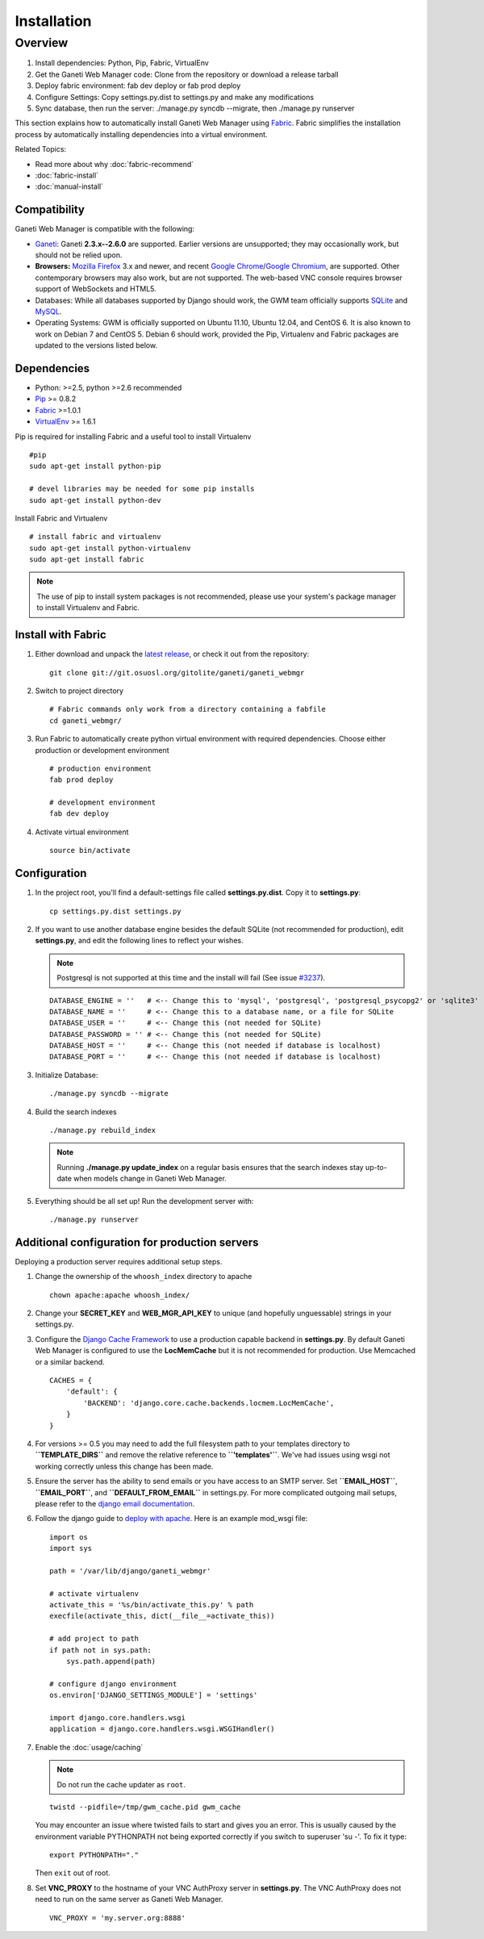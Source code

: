 Installation
============

.. Note: Installing from the tarball is the preferred method. After
         installing the dependencies, please download the tarball instead of
         cloning the repository.

Overview
~~~~~~~~

#. Install dependencies: Python, Pip, Fabric, VirtualEnv
#. Get the Ganeti Web Manager code: Clone from the repository or
   download a release tarball
#. Deploy fabric environment: fab dev deploy or fab prod deploy
#. Configure Settings: Copy settings.py.dist to settings.py and make
   any modifications
#. Sync database, then run the server: ./manage.py syncdb --migrate,
   then ./manage.py runserver

This section explains how to automatically install Ganeti Web Manager
using Fabric_. Fabric simplifies the installation process by
automatically installing dependencies into a virtual environment.

Related Topics:

-  Read more about why :doc:`fabric-recommend`
-  :doc:`fabric-install`
-  :doc:`manual-install`

.. _Fabric: http://docs.fabfile.org/

Compatibility
-------------

Ganeti Web Manager is compatible with the following:

- `Ganeti`_: Ganeti **2.3.x--2.6.0** are supported. Earlier versions are
  unsupported; they may occasionally work, but should not be relied upon.
- **Browsers:** `Mozilla Firefox`_ 3.x and newer, and recent `Google
  Chrome`_/`Google Chromium`_, are supported. Other contemporary browsers may
  also work, but are not supported. The web-based VNC
  console requires browser support of WebSockets and HTML5.
- Databases: While all databases supported by Django should work, the GWM team
  officially supports `SQLite`_ and `MySQL`_.
- Operating Systems: GWM is officially supported on Ubuntu 11.10, Ubuntu
  12.04, and CentOS 6. It is also known to work on Debian 7 and CentOS 5.
  Debian 6 should work, provided the Pip, Virtualenv and Fabric packages are
  updated to the versions listed below.

.. _Ganeti: http://code.google.com/p/ganeti/
.. _Mozilla Firefox: http://mozilla.com/firefox
.. _Google Chrome: http://www.google.com/chrome/
.. _Google Chromium: http://www.chromium.org/
.. _SQLite: https://sqlite.org/
.. _MySQL: https://www.mysql.com/

Dependencies
------------

-  Python: >=2.5, python >=2.6 recommended
-  `Pip <http://www.pip-installer.org/en/latest/index.html>`_ >= 0.8.2
-  Fabric_ >=1.0.1
-  `VirtualEnv <http://pypi.python.org/pypi/virtualenv>`_ >= 1.6.1

Pip is required for installing Fabric and a useful tool to install
Virtualenv

::

    #pip
    sudo apt-get install python-pip

    # devel libraries may be needed for some pip installs
    sudo apt-get install python-dev

Install Fabric and Virtualenv

::

    # install fabric and virtualenv
    sudo apt-get install python-virtualenv
    sudo apt-get install fabric

.. Note:: The use of pip to install system packages is not recommended,
          please use your system's package manager to install Virtualenv and
          Fabric.

Install with Fabric
-------------------

#. Either download and unpack the `latest
   release <http://code.osuosl.org/projects/ganeti-webmgr/files>`_, or
   check it out from the repository:

   ::

       git clone git://git.osuosl.org/gitolite/ganeti/ganeti_webmgr

#. Switch to project directory

   ::

       # Fabric commands only work from a directory containing a fabfile
       cd ganeti_webmgr/

#. Run Fabric to automatically create python virtual environment with
   required dependencies. Choose either production or development
   environment

   ::

       # production environment
       fab prod deploy

       # development environment
       fab dev deploy

#. Activate virtual environment

   ::

       source bin/activate

Configuration
-------------

#. In the project root, you'll find a default-settings file called
   **settings.py.dist**. Copy it to **settings.py**:

   ::

       cp settings.py.dist settings.py

#. If you want to use another database engine besides the default SQLite
   (not recommended for production), edit **settings.py**, and edit the
   following lines to reflect your wishes.

   .. Note:: Postgresql is not supported at this time and the
             install will fail (See issue `#3237 <http://code.osuosl.org/issues/3237>`_).

   ::

       DATABASE_ENGINE = ''   # <-- Change this to 'mysql', 'postgresql', 'postgresql_psycopg2' or 'sqlite3'
       DATABASE_NAME = ''     # <-- Change this to a database name, or a file for SQLite
       DATABASE_USER = ''     # <-- Change this (not needed for SQLite)
       DATABASE_PASSWORD = '' # <-- Change this (not needed for SQLite)
       DATABASE_HOST = ''     # <-- Change this (not needed if database is localhost)
       DATABASE_PORT = ''     # <-- Change this (not needed if database is localhost)

#. Initialize Database:

   ::

       ./manage.py syncdb --migrate

#. Build the search indexes

   ::

       ./manage.py rebuild_index

   .. Note:: Running **./manage.py update\_index** on a regular basis
             ensures that the search indexes stay up-to-date when models change in
             Ganeti Web Manager.

#. Everything should be all set up! Run the development server with:

   ::

       ./manage.py runserver

.. _install-additional-config:

Additional configuration for production servers
-----------------------------------------------

Deploying a production server requires additional setup steps.

#. Change the ownership of the ``whoosh_index`` directory to apache

   ::

       chown apache:apache whoosh_index/

#. Change your **SECRET\_KEY** and **WEB\_MGR\_API\_KEY** to unique (and
   hopefully unguessable) strings in your settings.py.
#. Configure the `Django Cache
   Framework <http://docs.djangoproject.com/en/dev/topics/cache/>`_ to
   use a production capable backend in **settings.py**. By default
   Ganeti Web Manager is configured to use the **LocMemCache** but it is
   not recommended for production. Use Memcached or a similar backend.

   ::

       CACHES = {
           'default': {
               'BACKEND': 'django.core.cache.backends.locmem.LocMemCache',
           }
       }

#. For versions >= 0.5 you may need to add the full filesystem path to
   your templates directory to **``TEMPLATE_DIRS``** and remove the
   relative reference to **``'templates'``**. We've had issues using
   wsgi not working correctly unless this change has been made.
#. Ensure the server has the ability to send emails or you have access
   to an SMTP server. Set **``EMAIL_HOST``**, **``EMAIL_PORT``**, and
   **``DEFAULT_FROM_EMAIL``** in settings.py. For more complicated
   outgoing mail setups, please refer to the `django email
   documentation <http://docs.djangoproject.com/en/dev/topics/email/>`_.
#. Follow the django guide to `deploy with
   apache. <https://docs.djangoproject.com/en/dev/howto/deployment/wsgi/modwsgi/>`_
   Here is an example mod\_wsgi file:

   ::

       import os
       import sys

       path = '/var/lib/django/ganeti_webmgr'

       # activate virtualenv
       activate_this = '%s/bin/activate_this.py' % path
       execfile(activate_this, dict(__file__=activate_this))

       # add project to path
       if path not in sys.path:
           sys.path.append(path)

       # configure django environment
       os.environ['DJANGO_SETTINGS_MODULE'] = 'settings'

       import django.core.handlers.wsgi
       application = django.core.handlers.wsgi.WSGIHandler()

#. Enable the :doc:`usage/caching`

   .. Note:: Do not run the cache updater as ``root``.

   ::

       twistd --pidfile=/tmp/gwm_cache.pid gwm_cache

   You may encounter an issue where twisted fails to start and gives you
   an error.
   This is usually caused by the environment variable PYTHONPATH not
   being
   exported correctly if you switch to superuser 'su -'. To fix it type:

   ::

       export PYTHONPATH="."

   Then ``exit`` out of root.

#. Set **VNC\_PROXY** to the hostname of your VNC AuthProxy server in
   **settings.py**. The VNC AuthProxy does not need to run on the same
   server as Ganeti Web Manager.

   ::

       VNC_PROXY = 'my.server.org:8888'
